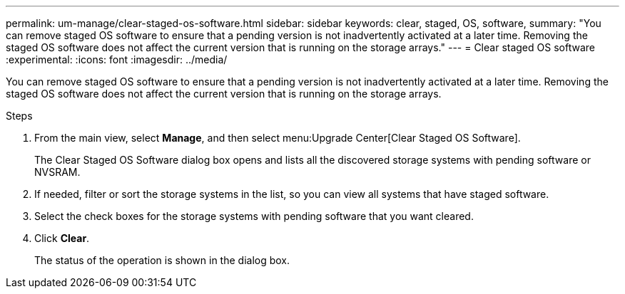 ---
permalink: um-manage/clear-staged-os-software.html
sidebar: sidebar
keywords: clear, staged, OS, software,
summary: "You can remove staged OS software to ensure that a pending version is not inadvertently activated at a later time. Removing the staged OS software does not affect the current version that is running on the storage arrays."
---
= Clear staged OS software
:experimental:
:icons: font
:imagesdir: ../media/

[.lead]
You can remove staged OS software to ensure that a pending version is not inadvertently activated at a later time. Removing the staged OS software does not affect the current version that is running on the storage arrays.

.Steps

. From the main view, select *Manage*, and then select menu:Upgrade Center[Clear Staged OS Software].
+
The Clear Staged OS Software dialog box opens and lists all the discovered storage systems with pending software or NVSRAM.

. If needed, filter or sort the storage systems in the list, so you can view all systems that have staged software.
. Select the check boxes for the storage systems with pending software that you want cleared.
. Click *Clear*.
+
The status of the operation is shown in the dialog box.
